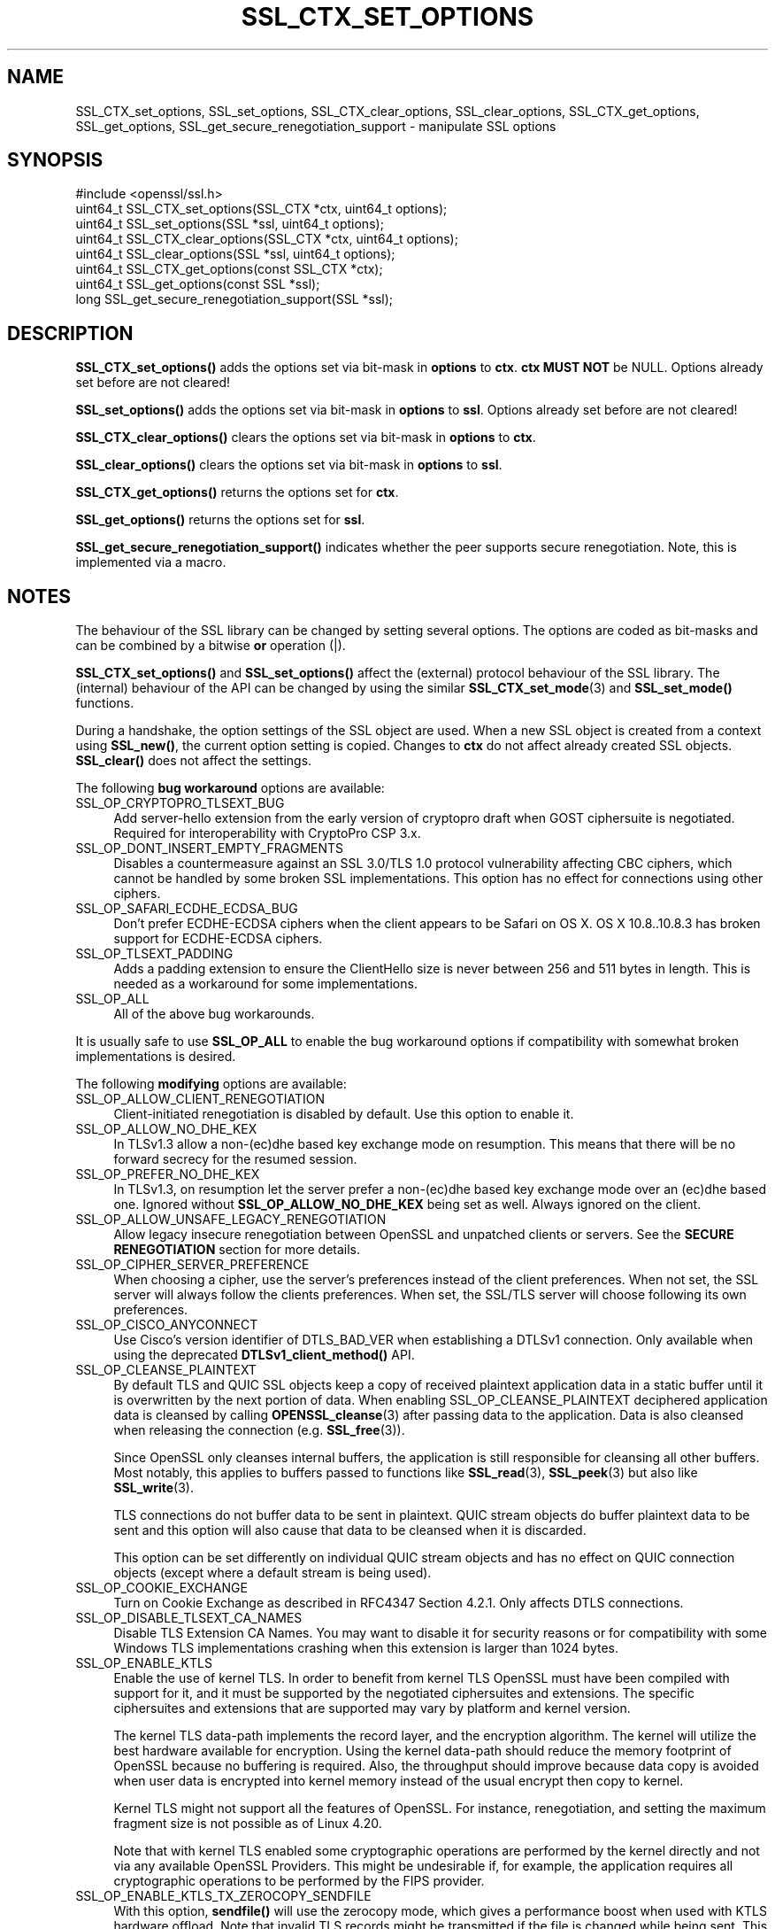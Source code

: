 .\" -*- mode: troff; coding: utf-8 -*-
.\" Automatically generated by Pod::Man 5.0102 (Pod::Simple 3.45)
.\"
.\" Standard preamble:
.\" ========================================================================
.de Sp \" Vertical space (when we can't use .PP)
.if t .sp .5v
.if n .sp
..
.de Vb \" Begin verbatim text
.ft CW
.nf
.ne \\$1
..
.de Ve \" End verbatim text
.ft R
.fi
..
.\" \*(C` and \*(C' are quotes in nroff, nothing in troff, for use with C<>.
.ie n \{\
.    ds C` ""
.    ds C' ""
'br\}
.el\{\
.    ds C`
.    ds C'
'br\}
.\"
.\" Escape single quotes in literal strings from groff's Unicode transform.
.ie \n(.g .ds Aq \(aq
.el       .ds Aq '
.\"
.\" If the F register is >0, we'll generate index entries on stderr for
.\" titles (.TH), headers (.SH), subsections (.SS), items (.Ip), and index
.\" entries marked with X<> in POD.  Of course, you'll have to process the
.\" output yourself in some meaningful fashion.
.\"
.\" Avoid warning from groff about undefined register 'F'.
.de IX
..
.nr rF 0
.if \n(.g .if rF .nr rF 1
.if (\n(rF:(\n(.g==0)) \{\
.    if \nF \{\
.        de IX
.        tm Index:\\$1\t\\n%\t"\\$2"
..
.        if !\nF==2 \{\
.            nr % 0
.            nr F 2
.        \}
.    \}
.\}
.rr rF
.\" ========================================================================
.\"
.IX Title "SSL_CTX_SET_OPTIONS 3ossl"
.TH SSL_CTX_SET_OPTIONS 3ossl 2025-09-30 3.5.4 OpenSSL
.\" For nroff, turn off justification.  Always turn off hyphenation; it makes
.\" way too many mistakes in technical documents.
.if n .ad l
.nh
.SH NAME
SSL_CTX_set_options, SSL_set_options, SSL_CTX_clear_options,
SSL_clear_options, SSL_CTX_get_options, SSL_get_options,
SSL_get_secure_renegotiation_support \- manipulate SSL options
.SH SYNOPSIS
.IX Header "SYNOPSIS"
.Vb 1
\& #include <openssl/ssl.h>
\&
\& uint64_t SSL_CTX_set_options(SSL_CTX *ctx, uint64_t options);
\& uint64_t SSL_set_options(SSL *ssl, uint64_t options);
\&
\& uint64_t SSL_CTX_clear_options(SSL_CTX *ctx, uint64_t options);
\& uint64_t SSL_clear_options(SSL *ssl, uint64_t options);
\&
\& uint64_t SSL_CTX_get_options(const SSL_CTX *ctx);
\& uint64_t SSL_get_options(const SSL *ssl);
\&
\& long SSL_get_secure_renegotiation_support(SSL *ssl);
.Ve
.SH DESCRIPTION
.IX Header "DESCRIPTION"
\&\fBSSL_CTX_set_options()\fR adds the options set via bit-mask in \fBoptions\fR to \fBctx\fR.
\&\fBctx\fR \fBMUST NOT\fR be NULL.
Options already set before are not cleared!
.PP
\&\fBSSL_set_options()\fR adds the options set via bit-mask in \fBoptions\fR to \fBssl\fR.
Options already set before are not cleared!
.PP
\&\fBSSL_CTX_clear_options()\fR clears the options set via bit-mask in \fBoptions\fR
to \fBctx\fR.
.PP
\&\fBSSL_clear_options()\fR clears the options set via bit-mask in \fBoptions\fR to \fBssl\fR.
.PP
\&\fBSSL_CTX_get_options()\fR returns the options set for \fBctx\fR.
.PP
\&\fBSSL_get_options()\fR returns the options set for \fBssl\fR.
.PP
\&\fBSSL_get_secure_renegotiation_support()\fR indicates whether the peer supports
secure renegotiation.
Note, this is implemented via a macro.
.SH NOTES
.IX Header "NOTES"
The behaviour of the SSL library can be changed by setting several options.
The options are coded as bit-masks and can be combined by a bitwise \fBor\fR
operation (|).
.PP
\&\fBSSL_CTX_set_options()\fR and \fBSSL_set_options()\fR affect the (external)
protocol behaviour of the SSL library. The (internal) behaviour of
the API can be changed by using the similar
\&\fBSSL_CTX_set_mode\fR\|(3) and \fBSSL_set_mode()\fR functions.
.PP
During a handshake, the option settings of the SSL object are used. When
a new SSL object is created from a context using \fBSSL_new()\fR, the current
option setting is copied. Changes to \fBctx\fR do not affect already created
SSL objects. \fBSSL_clear()\fR does not affect the settings.
.PP
The following \fBbug workaround\fR options are available:
.IP SSL_OP_CRYPTOPRO_TLSEXT_BUG 4
.IX Item "SSL_OP_CRYPTOPRO_TLSEXT_BUG"
Add server-hello extension from the early version of cryptopro draft
when GOST ciphersuite is negotiated. Required for interoperability with CryptoPro
CSP 3.x.
.IP SSL_OP_DONT_INSERT_EMPTY_FRAGMENTS 4
.IX Item "SSL_OP_DONT_INSERT_EMPTY_FRAGMENTS"
Disables a countermeasure against an SSL 3.0/TLS 1.0 protocol
vulnerability affecting CBC ciphers, which cannot be handled by some
broken SSL implementations.  This option has no effect for connections
using other ciphers.
.IP SSL_OP_SAFARI_ECDHE_ECDSA_BUG 4
.IX Item "SSL_OP_SAFARI_ECDHE_ECDSA_BUG"
Don't prefer ECDHE-ECDSA ciphers when the client appears to be Safari on OS X.
OS X 10.8..10.8.3 has broken support for ECDHE-ECDSA ciphers.
.IP SSL_OP_TLSEXT_PADDING 4
.IX Item "SSL_OP_TLSEXT_PADDING"
Adds a padding extension to ensure the ClientHello size is never between
256 and 511 bytes in length. This is needed as a workaround for some
implementations.
.IP SSL_OP_ALL 4
.IX Item "SSL_OP_ALL"
All of the above bug workarounds.
.PP
It is usually safe to use \fBSSL_OP_ALL\fR to enable the bug workaround
options if compatibility with somewhat broken implementations is
desired.
.PP
The following \fBmodifying\fR options are available:
.IP SSL_OP_ALLOW_CLIENT_RENEGOTIATION 4
.IX Item "SSL_OP_ALLOW_CLIENT_RENEGOTIATION"
Client-initiated renegotiation is disabled by default. Use
this option to enable it.
.IP SSL_OP_ALLOW_NO_DHE_KEX 4
.IX Item "SSL_OP_ALLOW_NO_DHE_KEX"
In TLSv1.3 allow a non\-(ec)dhe based key exchange mode on resumption. This means
that there will be no forward secrecy for the resumed session.
.IP SSL_OP_PREFER_NO_DHE_KEX 4
.IX Item "SSL_OP_PREFER_NO_DHE_KEX"
In TLSv1.3, on resumption let the server prefer a non\-(ec)dhe based key
exchange mode over an (ec)dhe based one. Ignored without \fBSSL_OP_ALLOW_NO_DHE_KEX\fR
being set as well. Always ignored on the client.
.IP SSL_OP_ALLOW_UNSAFE_LEGACY_RENEGOTIATION 4
.IX Item "SSL_OP_ALLOW_UNSAFE_LEGACY_RENEGOTIATION"
Allow legacy insecure renegotiation between OpenSSL and unpatched clients or
servers. See the \fBSECURE RENEGOTIATION\fR section for more details.
.IP SSL_OP_CIPHER_SERVER_PREFERENCE 4
.IX Item "SSL_OP_CIPHER_SERVER_PREFERENCE"
When choosing a cipher, use the server's preferences instead of the client
preferences. When not set, the SSL server will always follow the clients
preferences. When set, the SSL/TLS server will choose following its
own preferences.
.IP SSL_OP_CISCO_ANYCONNECT 4
.IX Item "SSL_OP_CISCO_ANYCONNECT"
Use Cisco's version identifier of DTLS_BAD_VER when establishing a DTLSv1
connection. Only available when using the deprecated \fBDTLSv1_client_method()\fR API.
.IP SSL_OP_CLEANSE_PLAINTEXT 4
.IX Item "SSL_OP_CLEANSE_PLAINTEXT"
By default TLS and QUIC SSL objects keep a copy of received plaintext
application data in a static buffer until it is overwritten by the
next portion of data. When enabling SSL_OP_CLEANSE_PLAINTEXT
deciphered application data is cleansed by calling \fBOPENSSL_cleanse\fR\|(3)
after passing data to the application. Data is also cleansed when
releasing the connection (e.g. \fBSSL_free\fR\|(3)).
.Sp
Since OpenSSL only cleanses internal buffers, the application is still
responsible for cleansing all other buffers. Most notably, this
applies to buffers passed to functions like \fBSSL_read\fR\|(3),
\&\fBSSL_peek\fR\|(3) but also like \fBSSL_write\fR\|(3).
.Sp
TLS connections do not buffer data to be sent in plaintext. QUIC stream
objects do buffer plaintext data to be sent and this option will also cause
that data to be cleansed when it is discarded.
.Sp
This option can be set differently on individual QUIC stream objects and
has no effect on QUIC connection objects (except where a default stream is
being used).
.IP SSL_OP_COOKIE_EXCHANGE 4
.IX Item "SSL_OP_COOKIE_EXCHANGE"
Turn on Cookie Exchange as described in RFC4347 Section 4.2.1. Only affects
DTLS connections.
.IP SSL_OP_DISABLE_TLSEXT_CA_NAMES 4
.IX Item "SSL_OP_DISABLE_TLSEXT_CA_NAMES"
Disable TLS Extension CA Names. You may want to disable it for security reasons
or for compatibility with some Windows TLS implementations crashing when this
extension is larger than 1024 bytes.
.IP SSL_OP_ENABLE_KTLS 4
.IX Item "SSL_OP_ENABLE_KTLS"
Enable the use of kernel TLS. In order to benefit from kernel TLS OpenSSL must
have been compiled with support for it, and it must be supported by the
negotiated ciphersuites and extensions. The specific ciphersuites and extensions
that are supported may vary by platform and kernel version.
.Sp
The kernel TLS data-path implements the record layer, and the encryption
algorithm. The kernel will utilize the best hardware
available for encryption. Using the kernel data-path should reduce the memory
footprint of OpenSSL because no buffering is required. Also, the throughput
should improve because data copy is avoided when user data is encrypted into
kernel memory instead of the usual encrypt then copy to kernel.
.Sp
Kernel TLS might not support all the features of OpenSSL. For instance,
renegotiation, and setting the maximum fragment size is not possible as of
Linux 4.20.
.Sp
Note that with kernel TLS enabled some cryptographic operations are performed
by the kernel directly and not via any available OpenSSL Providers. This might
be undesirable if, for example, the application requires all cryptographic
operations to be performed by the FIPS provider.
.IP SSL_OP_ENABLE_KTLS_TX_ZEROCOPY_SENDFILE 4
.IX Item "SSL_OP_ENABLE_KTLS_TX_ZEROCOPY_SENDFILE"
With this option, \fBsendfile()\fR will use the zerocopy mode, which gives a
performance boost when used with KTLS hardware offload. Note that invalid TLS
records might be transmitted if the file is changed while being sent. This
option has no effect if \fBSSL_OP_ENABLE_KTLS\fR is not enabled.
.Sp
This option only applies to Linux. KTLS sendfile on FreeBSD doesn't offer an
option to disable zerocopy and always runs in this mode.
.IP SSL_OP_ENABLE_MIDDLEBOX_COMPAT 4
.IX Item "SSL_OP_ENABLE_MIDDLEBOX_COMPAT"
If set then dummy Change Cipher Spec (CCS) messages are sent in TLSv1.3. This
has the effect of making TLSv1.3 look more like TLSv1.2 so that middleboxes that
do not understand TLSv1.3 will not drop the connection. Regardless of whether
this option is set or not CCS messages received from the peer will always be
ignored in TLSv1.3. This option is set by default. To switch it off use
\&\fBSSL_clear_options()\fR. A future version of OpenSSL may not set this by default.
.IP SSL_OP_IGNORE_UNEXPECTED_EOF 4
.IX Item "SSL_OP_IGNORE_UNEXPECTED_EOF"
Some TLS implementations do not send the mandatory close_notify alert on
shutdown. If the application tries to wait for the close_notify alert but the
peer closes the connection without sending it, an error is generated. When this
option is enabled the peer does not need to send the close_notify alert and a
closed connection will be treated as if the close_notify alert was received.
.Sp
You should only enable this option if the protocol running over TLS
can detect a truncation attack itself, and that the application is checking for
that truncation attack.
.Sp
For more information on shutting down a connection, see \fBSSL_shutdown\fR\|(3).
.IP SSL_OP_LEGACY_SERVER_CONNECT 4
.IX Item "SSL_OP_LEGACY_SERVER_CONNECT"
Allow legacy insecure renegotiation between OpenSSL and unpatched servers
\&\fBonly\fR. See the \fBSECURE RENEGOTIATION\fR section for more details.
.IP SSL_OP_NO_ANTI_REPLAY 4
.IX Item "SSL_OP_NO_ANTI_REPLAY"
By default, when a server is configured for early data (i.e., max_early_data > 0),
OpenSSL will switch on replay protection. See \fBSSL_read_early_data\fR\|(3) for a
description of the replay protection feature. Anti-replay measures are required
to comply with the TLSv1.3 specification. Some applications may be able to
mitigate the replay risks in other ways and in such cases the built in OpenSSL
functionality is not required. Those applications can turn this feature off by
setting this option. This is a server-side option only. It is ignored by
clients.
.IP SSL_OP_NO_TX_CERTIFICATE_COMPRESSION 4
.IX Item "SSL_OP_NO_TX_CERTIFICATE_COMPRESSION"
Normally clients and servers will transparently attempt to negotiate the
RFC8879 certificate compression option on TLSv1.3 connections.
.Sp
If this option is set, the certificate compression extension is ignored
upon receipt and compressed certificates will not be sent to the peer.
.IP SSL_OP_NO_RX_CERTIFICATE_COMPRESSION 4
.IX Item "SSL_OP_NO_RX_CERTIFICATE_COMPRESSION"
Normally clients and servers will transparently attempt to negotiate the
RFC8879 certificate compression option on TLSv1.3 connections.
.Sp
If this option is set, the certificate compression extension will not be sent
and compressed certificates will not be accepted from the peer.
.IP SSL_OP_NO_COMPRESSION 4
.IX Item "SSL_OP_NO_COMPRESSION"
Do not use TLS record compression even if it is supported. This option is set by
default. To switch it off use \fBSSL_clear_options()\fR. Note that TLS record
compression is not recommended and is not available at security level 2 or
above. From OpenSSL 3.2 the default security level is 2, so clearing this option
will have no effect without also changing the default security level. See
\&\fBSSL_CTX_set_security_level\fR\|(3).
.IP SSL_OP_NO_ENCRYPT_THEN_MAC 4
.IX Item "SSL_OP_NO_ENCRYPT_THEN_MAC"
Normally clients and servers will transparently attempt to negotiate the
RFC7366 Encrypt-then-MAC option on TLS and DTLS connection.
.Sp
If this option is set, Encrypt-then-MAC is disabled. Clients will not
propose, and servers will not accept the extension.
.IP SSL_OP_NO_EXTENDED_MASTER_SECRET 4
.IX Item "SSL_OP_NO_EXTENDED_MASTER_SECRET"
Normally clients and servers will transparently attempt to negotiate the
RFC7627 Extended Master Secret option on TLS and DTLS connection.
.Sp
If this option is set, Extended Master Secret is disabled. Clients will
not propose, and servers will not accept the extension.
.IP SSL_OP_NO_QUERY_MTU 4
.IX Item "SSL_OP_NO_QUERY_MTU"
Do not query the MTU. Only affects DTLS connections.
.IP SSL_OP_NO_RENEGOTIATION 4
.IX Item "SSL_OP_NO_RENEGOTIATION"
Disable all renegotiation in (D)TLSv1.2 and earlier. Do not send HelloRequest
messages, and ignore renegotiation requests via ClientHello.
.IP SSL_OP_NO_SESSION_RESUMPTION_ON_RENEGOTIATION 4
.IX Item "SSL_OP_NO_SESSION_RESUMPTION_ON_RENEGOTIATION"
When performing renegotiation as a server, always start a new session
(i.e., session resumption requests are only accepted in the initial
handshake). This option is not needed for clients.
.IP "SSL_OP_NO_SSLv3, SSL_OP_NO_TLSv1, SSL_OP_NO_TLSv1_1, SSL_OP_NO_TLSv1_2, SSL_OP_NO_TLSv1_3, SSL_OP_NO_DTLSv1, SSL_OP_NO_DTLSv1_2" 4
.IX Item "SSL_OP_NO_SSLv3, SSL_OP_NO_TLSv1, SSL_OP_NO_TLSv1_1, SSL_OP_NO_TLSv1_2, SSL_OP_NO_TLSv1_3, SSL_OP_NO_DTLSv1, SSL_OP_NO_DTLSv1_2"
These options turn off the SSLv3, TLSv1, TLSv1.1, TLSv1.2 or TLSv1.3 protocol
versions with TLS or the DTLSv1, DTLSv1.2 versions with DTLS,
respectively.
As of OpenSSL 1.1.0, these options are deprecated, use
\&\fBSSL_CTX_set_min_proto_version\fR\|(3) and
\&\fBSSL_CTX_set_max_proto_version\fR\|(3) instead.
.IP SSL_OP_NO_TICKET 4
.IX Item "SSL_OP_NO_TICKET"
SSL/TLS supports two mechanisms for resuming sessions: session ids and stateless
session tickets.
.Sp
When using session ids a copy of the session information is
cached on the server and a unique id is sent to the client. When the client
wishes to resume it provides the unique id so that the server can retrieve the
session information from its cache.
.Sp
When using stateless session tickets the server uses a session ticket encryption
key to encrypt the session information. This encrypted data is sent to the
client as a "ticket". When the client wishes to resume it sends the encrypted
data back to the server. The server uses its key to decrypt the data and resume
the session. In this way the server can operate statelessly \- no session
information needs to be cached locally.
.Sp
The TLSv1.3 protocol only supports tickets and does not directly support session
ids. However, OpenSSL allows two modes of ticket operation in TLSv1.3: stateful
and stateless. Stateless tickets work the same way as in TLSv1.2 and below.
Stateful tickets mimic the session id behaviour available in TLSv1.2 and below.
The session information is cached on the server and the session id is wrapped up
in a ticket and sent back to the client. When the client wishes to resume, it
presents a ticket in the same way as for stateless tickets. The server can then
extract the session id from the ticket and retrieve the session information from
its cache.
.Sp
By default OpenSSL will use stateless tickets. The SSL_OP_NO_TICKET option will
cause stateless tickets to not be issued. In TLSv1.2 and below this means no
ticket gets sent to the client at all. In TLSv1.3 a stateful ticket will be
sent. This is a server-side option only.
.Sp
In TLSv1.3 it is possible to suppress all tickets (stateful and stateless) from
being sent by calling \fBSSL_CTX_set_num_tickets\fR\|(3) or
\&\fBSSL_set_num_tickets\fR\|(3).
.IP SSL_OP_PRIORITIZE_CHACHA 4
.IX Item "SSL_OP_PRIORITIZE_CHACHA"
When SSL_OP_CIPHER_SERVER_PREFERENCE is set, temporarily reprioritize
ChaCha20\-Poly1305 ciphers to the top of the server cipher list if a
ChaCha20\-Poly1305 cipher is at the top of the client cipher list. This helps
those clients (e.g. mobile) use ChaCha20\-Poly1305 if that cipher is anywhere
in the server cipher list; but still allows other clients to use AES and other
ciphers. Requires \fBSSL_OP_CIPHER_SERVER_PREFERENCE\fR.
.IP SSL_OP_TLS_ROLLBACK_BUG 4
.IX Item "SSL_OP_TLS_ROLLBACK_BUG"
Disable version rollback attack detection.
.Sp
During the client key exchange, the client must send the same information
about acceptable SSL/TLS protocol levels as during the first hello. Some
clients violate this rule by adapting to the server's answer. (Example:
the client sends an SSLv2 hello and accepts up to SSLv3.1=TLSv1, the server
only understands up to SSLv3. In this case the client must still use the
same SSLv3.1=TLSv1 announcement. Some clients step down to SSLv3 with respect
to the server's answer and violate the version rollback protection.)
.PP
The following options no longer have any effect but their identifiers are
retained for compatibility purposes:
.IP SSL_OP_NETSCAPE_REUSE_CIPHER_CHANGE_BUG 4
.IX Item "SSL_OP_NETSCAPE_REUSE_CIPHER_CHANGE_BUG"
.PD 0
.IP SSL_OP_MICROSOFT_BIG_SSLV3_BUFFER 4
.IX Item "SSL_OP_MICROSOFT_BIG_SSLV3_BUFFER"
.IP SSL_OP_SSLEAY_080_CLIENT_DH_BUG 4
.IX Item "SSL_OP_SSLEAY_080_CLIENT_DH_BUG"
.IP SSL_OP_TLS_D5_BUG 4
.IX Item "SSL_OP_TLS_D5_BUG"
.IP SSL_OP_TLS_BLOCK_PADDING_BUG 4
.IX Item "SSL_OP_TLS_BLOCK_PADDING_BUG"
.IP SSL_OP_MSIE_SSLV2_RSA_PADDING 4
.IX Item "SSL_OP_MSIE_SSLV2_RSA_PADDING"
.IP SSL_OP_SSLREF2_REUSE_CERT_TYPE_BUG 4
.IX Item "SSL_OP_SSLREF2_REUSE_CERT_TYPE_BUG"
.IP SSL_OP_MICROSOFT_SESS_ID_BUG 4
.IX Item "SSL_OP_MICROSOFT_SESS_ID_BUG"
.IP SSL_OP_NETSCAPE_CHALLENGE_BUG 4
.IX Item "SSL_OP_NETSCAPE_CHALLENGE_BUG"
.IP SSL_OP_PKCS1_CHECK_1 4
.IX Item "SSL_OP_PKCS1_CHECK_1"
.IP SSL_OP_PKCS1_CHECK_2 4
.IX Item "SSL_OP_PKCS1_CHECK_2"
.IP SSL_OP_SINGLE_DH_USE 4
.IX Item "SSL_OP_SINGLE_DH_USE"
.IP SSL_OP_SINGLE_ECDH_USE 4
.IX Item "SSL_OP_SINGLE_ECDH_USE"
.IP SSL_OP_EPHEMERAL_RSA 4
.IX Item "SSL_OP_EPHEMERAL_RSA"
.IP SSL_OP_NETSCAPE_CA_DN_BUG 4
.IX Item "SSL_OP_NETSCAPE_CA_DN_BUG"
.IP SSL_OP_NETSCAPE_DEMO_CIPHER_CHANGE_BUG 4
.IX Item "SSL_OP_NETSCAPE_DEMO_CIPHER_CHANGE_BUG"
.PD
.SH "SECURE RENEGOTIATION"
.IX Header "SECURE RENEGOTIATION"
OpenSSL always attempts to use secure renegotiation as
described in RFC5746. This counters the prefix attack described in
CVE\-2009\-3555 and elsewhere.
.PP
This attack has far reaching consequences which application writers should be
aware of. In the description below an implementation supporting secure
renegotiation is referred to as \fIpatched\fR. A server not supporting secure
renegotiation is referred to as \fIunpatched\fR.
.PP
The following sections describe the operations permitted by OpenSSL's secure
renegotiation implementation.
.SS "Patched client and server"
.IX Subsection "Patched client and server"
Connections and renegotiation are always permitted by OpenSSL implementations.
.SS "Unpatched client and patched OpenSSL server"
.IX Subsection "Unpatched client and patched OpenSSL server"
The initial connection succeeds but client renegotiation is denied by the
server with a \fBno_renegotiation\fR warning alert if TLS v1.0 is used or a fatal
\&\fBhandshake_failure\fR alert in SSL v3.0.
.PP
If the patched OpenSSL server attempts to renegotiate a fatal
\&\fBhandshake_failure\fR alert is sent. This is because the server code may be
unaware of the unpatched nature of the client.
.PP
If the option \fBSSL_OP_ALLOW_UNSAFE_LEGACY_RENEGOTIATION\fR is set then
renegotiation \fBalways\fR succeeds.
.SS "Patched OpenSSL client and unpatched server"
.IX Subsection "Patched OpenSSL client and unpatched server"
If the option \fBSSL_OP_LEGACY_SERVER_CONNECT\fR or
\&\fBSSL_OP_ALLOW_UNSAFE_LEGACY_RENEGOTIATION\fR is set then initial connections
and renegotiation between patched OpenSSL clients and unpatched servers
succeeds. If neither option is set then initial connections to unpatched
servers will fail.
.PP
Setting the option \fBSSL_OP_LEGACY_SERVER_CONNECT\fR has security implications;
clients that are willing to connect to servers that do not implement
RFC 5746 secure renegotiation are subject to attacks such as
CVE\-2009\-3555.
.PP
OpenSSL client applications wishing to ensure they can connect to unpatched
servers should always \fBset\fR \fBSSL_OP_LEGACY_SERVER_CONNECT\fR
.PP
OpenSSL client applications that want to ensure they can \fBnot\fR connect to
unpatched servers (and thus avoid any security issues) should always \fBclear\fR
\&\fBSSL_OP_LEGACY_SERVER_CONNECT\fR using \fBSSL_CTX_clear_options()\fR or
\&\fBSSL_clear_options()\fR.
.PP
The difference between the \fBSSL_OP_LEGACY_SERVER_CONNECT\fR and
\&\fBSSL_OP_ALLOW_UNSAFE_LEGACY_RENEGOTIATION\fR options is that
\&\fBSSL_OP_LEGACY_SERVER_CONNECT\fR enables initial connections and secure
renegotiation between OpenSSL clients and unpatched servers \fBonly\fR, while
\&\fBSSL_OP_ALLOW_UNSAFE_LEGACY_RENEGOTIATION\fR allows initial connections
and renegotiation between OpenSSL and unpatched clients or servers.
.SS "Applicability of options to QUIC connections and streams"
.IX Subsection "Applicability of options to QUIC connections and streams"
These options apply to SSL objects referencing a QUIC connection:
.IP SSL_OP_ALLOW_NO_DHE_KEX 4
.IX Item "SSL_OP_ALLOW_NO_DHE_KEX"
.PD 0
.IP SSL_OP_NO_TX_CERTIFICATE_COMPRESSION 4
.IX Item "SSL_OP_NO_TX_CERTIFICATE_COMPRESSION"
.IP SSL_OP_NO_RX_CERTIFICATE_COMPRESSION 4
.IX Item "SSL_OP_NO_RX_CERTIFICATE_COMPRESSION"
.IP SSL_OP_NO_TICKET 4
.IX Item "SSL_OP_NO_TICKET"
.IP SSL_OP_PRIORITIZE_CHACHA 4
.IX Item "SSL_OP_PRIORITIZE_CHACHA"
.PD
.PP
These options apply to SSL objects referencing a QUIC stream:
.IP SSL_OP_CLEANSE_PLAINTEXT 4
.IX Item "SSL_OP_CLEANSE_PLAINTEXT"
.PP
Options on QUIC connections are initialized from the options set on SSL_CTX
before a QUIC connection SSL object is created. Options on QUIC streams are
initialised from the options configured on the QUIC connection SSL object
they are created from.
.PP
Setting options which relate to QUIC streams on a QUIC connection SSL object has
no direct effect on the QUIC connection SSL object itself, but will change the
options set on the default stream (if there is one) and will also determine the
default options set on any future streams which are created.
.PP
Other options not mentioned above do not have an effect and will be ignored.
.PP
Options which relate to QUIC streams may also be set directly on QUIC stream SSL
objects. Setting connection-related options on such an object has no effect.
.SH "RETURN VALUES"
.IX Header "RETURN VALUES"
\&\fBSSL_CTX_set_options()\fR and \fBSSL_set_options()\fR return the new options bit-mask
after adding \fBoptions\fR.
.PP
\&\fBSSL_CTX_clear_options()\fR and \fBSSL_clear_options()\fR return the new options bit-mask
after clearing \fBoptions\fR.
.PP
\&\fBSSL_CTX_get_options()\fR and \fBSSL_get_options()\fR return the current bit-mask.
.PP
\&\fBSSL_get_secure_renegotiation_support()\fR returns 1 is the peer supports
secure renegotiation and 0 if it does not.
.SH "SEE ALSO"
.IX Header "SEE ALSO"
\&\fBssl\fR\|(7), \fBSSL_new\fR\|(3), \fBSSL_clear\fR\|(3), \fBSSL_shutdown\fR\|(3)
\&\fBSSL_CTX_set_tmp_dh_callback\fR\|(3),
\&\fBSSL_CTX_set_min_proto_version\fR\|(3),
\&\fBopenssl\-dhparam\fR\|(1)
.SH HISTORY
.IX Header "HISTORY"
The attempt to always try to use secure renegotiation was added in
OpenSSL 0.9.8m.
.PP
The \fBSSL_OP_PRIORITIZE_CHACHA\fR and \fBSSL_OP_NO_RENEGOTIATION\fR options
were added in OpenSSL 1.1.1.
.PP
The \fBSSL_OP_NO_EXTENDED_MASTER_SECRET\fR and \fBSSL_OP_IGNORE_UNEXPECTED_EOF\fR
options were added in OpenSSL 3.0.
.PP
The \fBSSL_OP_\fR constants and the corresponding parameter and return values
of the affected functions were changed to \f(CW\*(C`uint64_t\*(C'\fR type in OpenSSL 3.0.
For that reason it is no longer possible use the \fBSSL_OP_\fR macro values
in preprocessor \f(CW\*(C`#if\*(C'\fR conditions. However it is still possible to test
whether these macros are defined or not.
.SH COPYRIGHT
.IX Header "COPYRIGHT"
Copyright 2001\-2025 The OpenSSL Project Authors. All Rights Reserved.
.PP
Licensed under the Apache License 2.0 (the "License").  You may not use
this file except in compliance with the License.  You can obtain a copy
in the file LICENSE in the source distribution or at
<https://www.openssl.org/source/license.html>.
